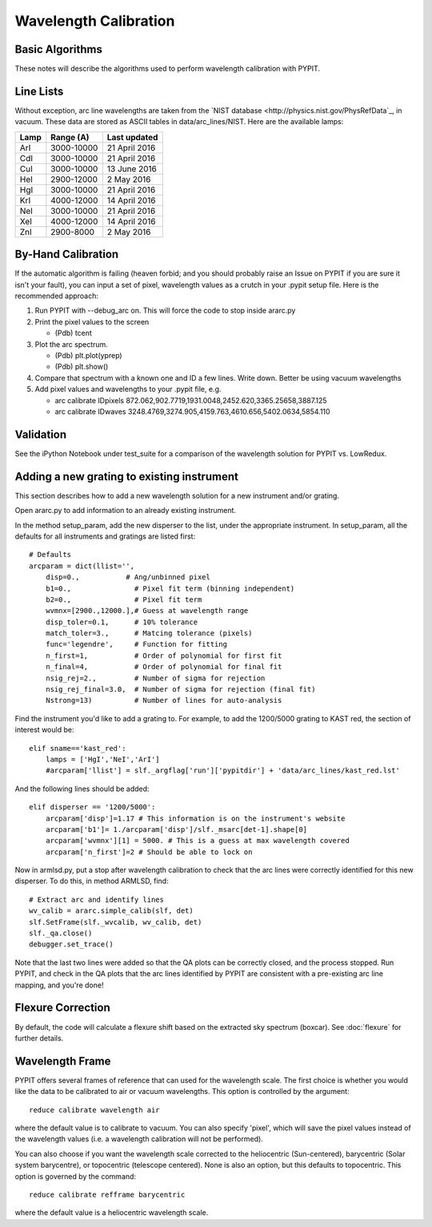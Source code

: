.. _wavecalib:

.. highlight:: rest

**********************
Wavelength Calibration
**********************

.. index:: wave_calib

Basic Algorithms
================

These notes will describe the algorithms used to perform
wavelength calibration with PYPIT.

Line Lists
==========

Without exception, arc line wavelengths are taken from
the `NIST database <http://physics.nist.gov/PhysRefData`_,
in vacuum. These data are stored as ASCII tables in data/arc_lines/NIST.
Here are the available lamps:

======  ==========  =============
Lamp    Range (A)   Last updated
======  ==========  =============
ArI     3000-10000  21 April 2016
CdI     3000-10000  21 April 2016
CuI     3000-10000  13 June 2016
HeI     2900-12000  2 May 2016
HgI     3000-10000  21 April 2016
KrI     4000-12000  14 April 2016
NeI     3000-10000  21 April 2016
XeI     4000-12000  14 April 2016
ZnI     2900-8000   2 May 2016
======  ==========  =============

By-Hand Calibration
===================

If the automatic algorithm is failing (heaven forbid; and you should
probably raise an Issue on PYPIT if you are sure it isn't your fault),
you can input a set of pixel, wavelength values as a crutch in
your .pypit setup file.  Here is the recommended approach:

#. Run PYPIT with --debug_arc on. This will force the code to stop inside ararc.py
#. Print the pixel values to the screen

   *  (Pdb) tcent

#. Plot the arc spectrum.

   *  (Pdb) plt.plot(yprep)
   *  (Pdb) plt.show()

#. Compare that spectrum with a known one and ID a few lines.  Write down.  Better be using vacuum wavelengths
#. Add pixel values and wavelengths to your .pypit file, e.g.

   * arc calibrate IDpixels 872.062,902.7719,1931.0048,2452.620,3365.25658,3887.125
   * arc calibrate IDwaves 3248.4769,3274.905,4159.763,4610.656,5402.0634,5854.110

Validation
==========

See the iPython Notebook under test_suite for a comparison of the
wavelength solution for PYPIT vs. LowRedux.

Adding a new grating to existing instrument
===========================================

This section describes how to add a new
wavelength solution for a new instrument and/or
grating.

Open ararc.py to add information to an already
existing instrument.

In the method setup_param, add the new disperser to the
list, under the appropriate instrument. In setup_param,
all the defaults for all instruments and gratings are listed
first::

    # Defaults
    arcparam = dict(llist='',
        disp=0.,           # Ang/unbinned pixel
        b1=0.,               # Pixel fit term (binning independent)
        b2=0.,               # Pixel fit term
        wvmnx=[2900.,12000.],# Guess at wavelength range
        disp_toler=0.1,      # 10% tolerance
        match_toler=3.,      # Matcing tolerance (pixels)
        func='legendre',     # Function for fitting
        n_first=1,           # Order of polynomial for first fit
        n_final=4,           # Order of polynomial for final fit
        nsig_rej=2.,         # Number of sigma for rejection
        nsig_rej_final=3.0,  # Number of sigma for rejection (final fit)
        Nstrong=13)          # Number of lines for auto-analysis

Find the instrument you'd like to add a grating to. For
example, to add the 1200/5000 grating to KAST red, the
section of interest would be::

    elif sname=='kast_red':
        lamps = ['HgI','NeI','ArI']
        #arcparam['llist'] = slf._argflag['run']['pypitdir'] + 'data/arc_lines/kast_red.lst'

And the following lines should be added::

        elif disperser == '1200/5000':
            arcparam['disp']=1.17 # This information is on the instrument's website
            arcparam['b1']= 1./arcparam['disp']/slf._msarc[det-1].shape[0]
            arcparam['wvmnx'][1] = 5000. # This is a guess at max wavelength covered
            arcparam['n_first']=2 # Should be able to lock on

Now in armlsd.py, put a stop after wavelength calibration
to check that the arc lines were correctly identified for
this new disperser. To do this, in method ARMLSD, find::

                # Extract arc and identify lines
                wv_calib = ararc.simple_calib(slf, det)
                slf.SetFrame(slf._wvcalib, wv_calib, det)
                slf._qa.close()
                debugger.set_trace()

Note that the last two lines were added so that the QA
plots can be correctly closed, and the process stopped.
Run PYPIT, and check in the QA plots that the arc lines
identified by PYPIT are consistent with a pre-existing
arc line mapping, and you're done!

Flexure Correction
==================

By default, the code will calculate a flexure shift based on the
extracted sky spectrum (boxcar). See :doc:`flexure` for
further details.

Wavelength Frame
================

PYPIT offers several frames of reference that can used for the
wavelength scale. The first choice is whether you would like the
data to be calibrated to air or vacuum wavelengths. This option
is controlled by the argument::

    reduce calibrate wavelength air

where the default value is to calibrate to vacuum. You can also
specify 'pixel', which will save the pixel values instead of the
wavelength values (i.e. a wavelength calibration will not be
performed).

You can also choose if you want the wavelength scale corrected
to the heliocentric (Sun-centered), barycentric (Solar system
barycentre), or topocentric (telescope centered). None is also
an option, but this defaults to topocentric. This option
is governed by the command::

    reduce calibrate refframe barycentric

where the default value is a heliocentric wavelength scale.
